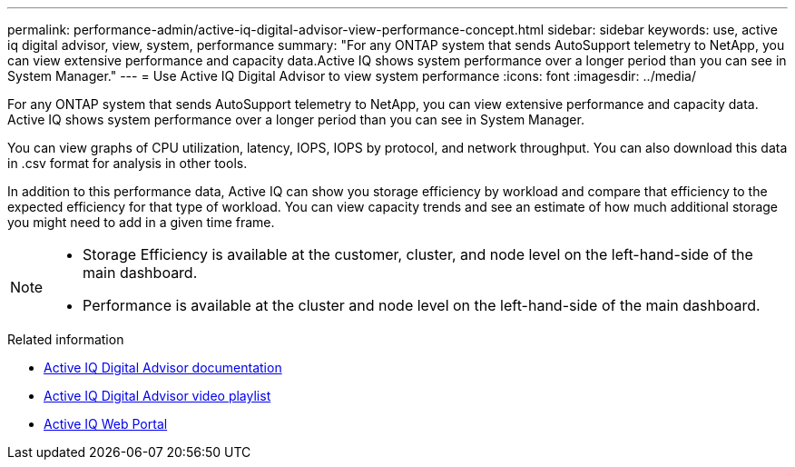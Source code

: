 ---
permalink: performance-admin/active-iq-digital-advisor-view-performance-concept.html
sidebar: sidebar
keywords: use, active iq digital advisor, view, system, performance
summary: "For any ONTAP system that sends AutoSupport telemetry to NetApp, you can view extensive performance and capacity data.Active IQ shows system performance over a longer period than you can see in System Manager."
---
= Use Active IQ Digital Advisor to view system performance
:icons: font
:imagesdir: ../media/

[.lead]
For any ONTAP system that sends AutoSupport telemetry to NetApp, you can view extensive performance and capacity data. Active IQ shows system performance over a longer period than you can see in System Manager.

You can view graphs of CPU utilization, latency, IOPS, IOPS by protocol, and network throughput. You can also download this data in .csv format for analysis in other tools.

In addition to this performance data, Active IQ can show you storage efficiency by workload and compare that efficiency to the expected efficiency for that type of workload. You can view capacity trends and see an estimate of how much additional storage you might need to add in a given time frame.

[NOTE]
====

* Storage Efficiency is available at the customer, cluster, and node level on the left-hand-side of the main dashboard.
* Performance is available at the cluster and node level on the left-hand-side of the main dashboard.

====

.Related information

* https://docs.netapp.com/us-en/active-iq/[Active IQ Digital Advisor documentation]
* https://www.youtube.com/playlist?list=PLdXI3bZJEw7kWBxqwLYBchpMW4k9Z6Vum[Active IQ Digital Advisor video playlist]
* https://aiq.netapp.com/[Active IQ Web Portal]

// BURT 1453025, 2022 NOV 29
